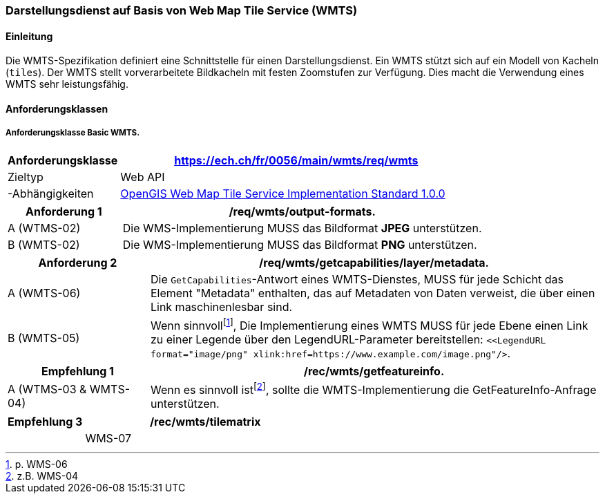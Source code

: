 === Darstellungsdienst auf Basis von Web Map Tile Service (WMTS)
==== Einleitung

Die WMTS-Spezifikation definiert eine Schnittstelle für einen Darstellungsdienst. Ein WMTS stützt sich auf ein Modell von Kacheln (`tiles`). Der WMTS stellt vorverarbeitete Bildkacheln mit festen Zoomstufen zur Verfügung. Dies macht die Verwendung eines WMTS sehr leistungsfähig.

==== Anforderungsklassen

===== Anforderungsklasse Basic WMTS.

[width="100%",cols="24%,76%",options="header",]
|===
|*Anforderungsklasse* |https://ech.ch/fr/0056/main/wmts/req/wmts
|Zieltyp |Web API
|-Abhängigkeiten |https://portal.ogc.org/files/?artifact_id=35326[OpenGIS Web Map Tile Service Implementation Standard 1.0.0]
|===

[width="100%",cols="24%,76%",options="header",]
|===
|*Anforderung 1* |/req/wmts/output-formats.
|A (WTMS-02) |Die WMS-Implementierung MUSS das Bildformat *JPEG* unterstützen.
|B (WMTS-02) |Die WMS-Implementierung MUSS das Bildformat *PNG* unterstützen.
|===

[width="100%",cols="24%,76%",options="header",]
|===
|*Anforderung 2* |/req/wmts/getcapabilities/layer/metadata.
|A (WMTS-06) |Die `GetCapabilities`-Antwort eines WMTS-Dienstes, MUSS für jede Schicht das Element "Metadata" enthalten, das auf Metadaten von Daten verweist, die über einen Link maschinenlesbar sind.
|B (WMTS-05) |Wenn sinnvoll{empty}footnote:[p. WMS-06], Die Implementierung eines WMTS MUSS für jede Ebene einen Link zu einer Legende über den LegendURL-Parameter bereitstellen: `<<LegendURL format="image/png" xlink:href=https://www.example.com/image.png"/>`.
|===

[width="100%",cols="24%,76%",options="header",]
|===
|*Empfehlung 1* |/rec/wmts/getfeatureinfo.
|A (WTMS-03 & WMTS-04) |Wenn es sinnvoll ist{empty}footnote:[z.B. WMS-04], sollte die WMTS-Implementierung die GetFeatureInfo-Anfrage unterstützen.
|===

[width="100%",cols="24%,76%",options="header",]
|===
|*Empfehlung 3* |/rec/wmts/tilematrix
||WMS-07 |Im Falle einer RESTful-Implementierung des WMTS , MUSS die Reihenfolge `{TileMatrixSet}/{TileMatrix}/{TileCol}/{TileRow}` eingehalten werden.
|===
